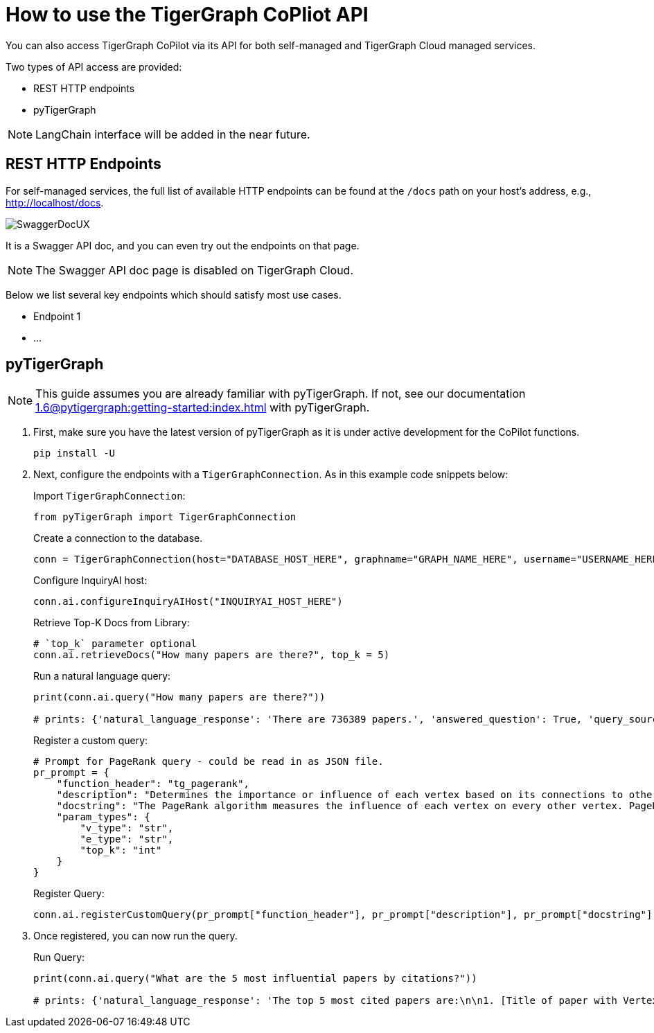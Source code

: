 = How to use the TigerGraph CoPliot API
:experimental:

You can also access TigerGraph CoPilot via its API for both self-managed and TigerGraph Cloud managed services.

.Two types of API access are provided:
* REST HTTP endpoints
* pyTigerGraph

[NOTE]
====
LangChain interface will be added in the near future.
====

== REST HTTP Endpoints
For self-managed services, the full list of available HTTP endpoints can be found at the `/docs` path on your host’s address, e.g., http://localhost/docs.

image:SwaggerDocUX.png[]

It is a Swagger API doc, and you can even try out the endpoints on that page.

[NOTE]
====
The Swagger API doc page is disabled on TigerGraph Cloud.
====

Below we list several key endpoints which should satisfy most use cases.

* Endpoint 1
* …

== pyTigerGraph

[NOTE]
====
This guide assumes you are already familiar with pyTigerGraph.
If not, see our documentation xref:1.6@pytigergraph:getting-started:index.adoc[] with pyTigerGraph.
====

1. First, make sure you have the latest version of pyTigerGraph as it is under active development for the CoPilot functions.
+
[source, python]
----
pip install -U
----
+
//pip install -U git+https://github.com/tigergraph/pyTigerGraph.git

2. Next, configure the endpoints with a `TigerGraphConnection`. As in this example code snippets below:
+
.Import `TigerGraphConnection`:
[source, python]
----
from pyTigerGraph import TigerGraphConnection
----
+
.Create a connection to the database.
[source, python]
----
conn = TigerGraphConnection(host="DATABASE_HOST_HERE", graphname="GRAPH_NAME_HERE", username="USERNAME_HERE", password="PASSWORD_HERE")
----
+
.Configure InquiryAI host:
[source, python]
----
conn.ai.configureInquiryAIHost("INQUIRYAI_HOST_HERE")
----
+
.Retrieve Top-K Docs from Library:
[source, python]
----
# `top_k` parameter optional
conn.ai.retrieveDocs("How many papers are there?", top_k = 5)
----
+
.Run a natural language query:
[source, python]
----
print(conn.ai.query("How many papers are there?"))

# prints: {'natural_language_response': 'There are 736389 papers.', 'answered_question': True, 'query_sources': {'function_call': "getVertexCount('Paper')", 'result': 736389}}
----
+
.Register a custom query:
[source, python]
----
# Prompt for PageRank query - could be read in as JSON file.
pr_prompt = {
    "function_header": "tg_pagerank",
    "description": "Determines the importance or influence of each vertex based on its connections to other vertices.",
    "docstring": "The PageRank algorithm measures the influence of each vertex on every other vertex. PageRank influence is defined recursively: a vertex’s influence is based on the influence of the vertices which refer to it. A vertex’s influence tends to increase if either of these conditions are met:\n* It has more referring vertices\n* Its referring vertices have higher influence\nTo run this algorithm, use `runInstalledQuery('tg_pagerank', params={'v_type': 'INSERT_V_TYPE_HERE', 'e_type': 'INSERT_E_TYPE_HERE', 'top_k': INSERT_TOP_K_HERE})`, where the parameters are:\n* 'v_type': The vertex type to run the algorithm on.\n* 'e_type': The edge type to run the algorithm on.\n* 'top_k': The number of top scoring vertices to return to the user.",
    "param_types": {
        "v_type": "str",
        "e_type": "str",
        "top_k": "int"
    }
}
----
+
.Register Query:
[source, python]
----
conn.ai.registerCustomQuery(pr_prompt["function_header"], pr_prompt["description"], pr_prompt["docstring"], pr_prompt["param_types"])
----
+
3. Once registered, you can now run the query.
+
.Run Query:
+

[source, python]
----
print(conn.ai.query("What are the 5 most influential papers by citations?"))

# prints: {'natural_language_response': 'The top 5 most cited papers are:\n\n1. [Title of paper with Vertex_ID 428523]\n2. [Title of paper with Vertex_ID 384889]\n3. [Title of paper with Vertex_ID 377502]\n4. [Title of paper with Vertex_ID 61855]\n5. [Title of paper with Vertex_ID 416200]', 'answered_question': True, 'query_sources': {'function_call': "runInstalledQuery('tg_pagerank', params={'v_type': 'Paper', 'e_type': 'CITES', 'top_k': 5})", 'result': [{'@@top_scores_heap': [{'Vertex_ID': '428523', 'score': 392.8731}, {'Vertex_ID': '384889', 'score': 251.8021}, {'Vertex_ID': '377502', 'score': 149.1018}, {'Vertex_ID': '61855', 'score': 129.7406}, {'Vertex_ID': '416200', 'score': 129.2286}]}]}}
----